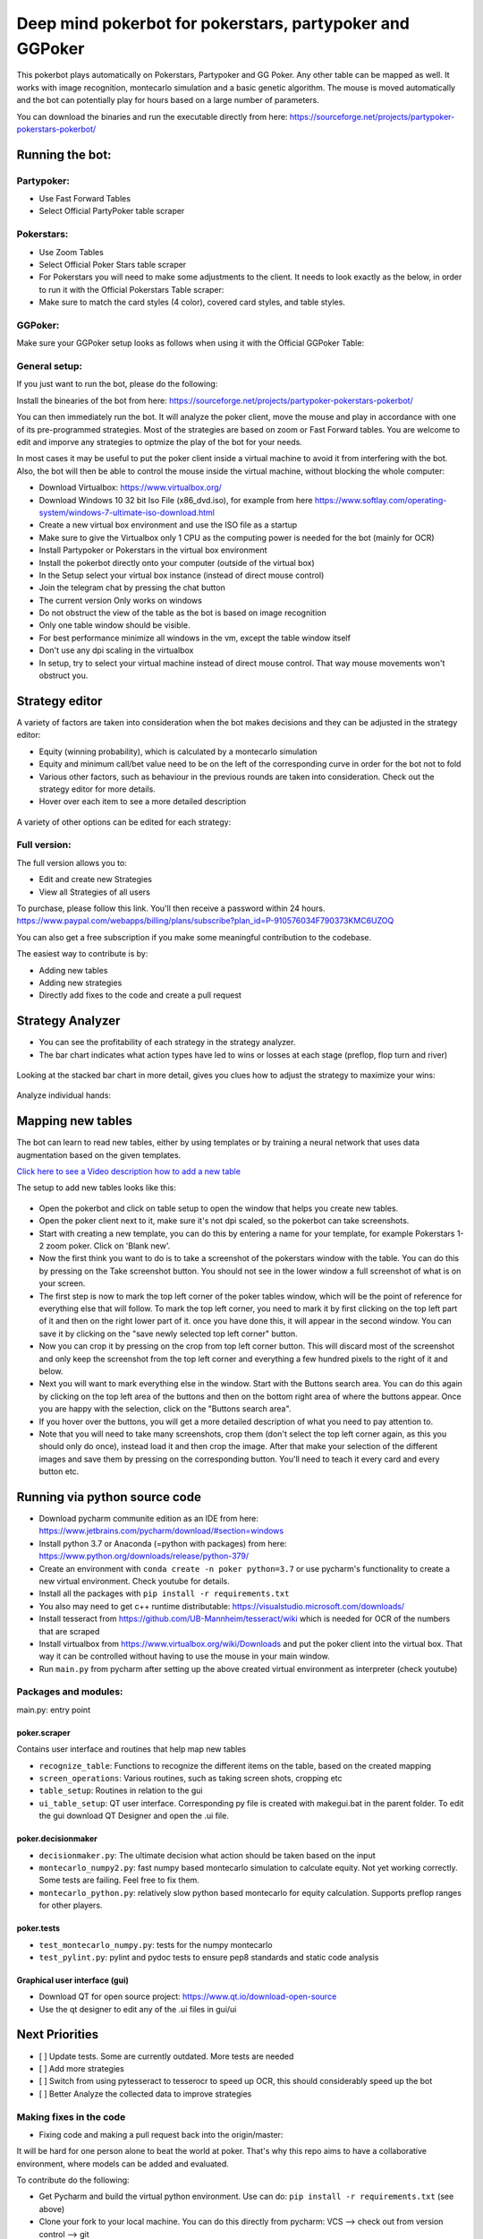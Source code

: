 Deep mind pokerbot for pokerstars, partypoker and GGPoker
==========================================================

This pokerbot plays automatically on Pokerstars, Partypoker and GG Poker. Any other table can be mapped as well.
It works with image recognition, montecarlo simulation and a basic genetic algorithm.
The mouse is moved automatically and the bot can potentially play for hours based on a large number of parameters.

You can download the binaries and run the executable directly from here:
https://sourceforge.net/projects/partypoker-pokerstars-pokerbot/

Running the bot:
----------------

Partypoker:
~~~~~~~~~~~
* Use Fast Forward Tables
* Select Official PartyPoker table scraper

.. figure:: doc/partypoker.gif

Pokerstars:
~~~~~~~~~~~
* Use Zoom Tables
* Select Official Poker Stars table scraper
* For Pokerstars you will need to make some adjustments to the client. It needs to look exactly as the below, in order to run it with the Official Pokerstars Table scraper:
* Make sure to match the card styles (4 color), covered card styles, and table styles.

.. figure:: doc/ps-example.png
.. figure:: doc/ps-table-styles.png

GGPoker:
~~~~~~~~~~~
Make sure your GGPoker setup looks as follows when using it with the Official GGPoker Table:

.. figure:: doc/ggpk2.png


General setup:
~~~~~~~~~~~~~~

If you just want to run the bot, please do the following:

Install the binearies of the bot from here: https://sourceforge.net/projects/partypoker-pokerstars-pokerbot/

You can then immediately run the bot. It will analyze the poker client, move the mouse and play in accordance
with one of its pre-programmed strategies. Most of the strategies are based on zoom or Fast Forward tables.
You are welcome to edit and imporve any strategies to optmize the play of the bot for your needs.

In most cases it may be useful to put the poker client inside a virtual machine to avoid it from interfering
with the bot. Also, the bot will then be able to control the mouse inside the virtual machine, without blocking
the whole computer:

* Download Virtualbox: https://www.virtualbox.org/
* Download Windows 10 32 bit Iso File (x86_dvd.iso), for example from here https://www.softlay.com/operating-system/windows-7-ultimate-iso-download.html
* Create a new virtual box environment and use the ISO file as a startup
* Make sure to give the Virtualbox only 1 CPU as the computing power is needed for the bot (mainly for OCR)
* Install Partypoker or Pokerstars in the virtual box environment
* Install the pokerbot directly onto your computer (outside of the virtual box)
* In the Setup select your virtual box instance (instead of direct mouse control)
* Join the telegram chat by pressing the chat button

* The current version Only works on windows
* Do not obstruct the view of the table as the bot is based on image recognition
* Only one table window should be visible.
* For best performance minimize all windows in the vm, except the table window itself
* Don't use any dpi scaling in the virtualbox
* In setup, try to select your virtual machine instead of direct mouse control. That way mouse movements won't obstruct you.


Strategy editor
---------------
A variety of factors are taken into consideration when the bot makes decisions and they can be adjusted in the strategy editor:

- Equity (winning probability), which is calculated by a montecarlo simulation
- Equity and minimum call/bet value need to be on the left of the corresponding curve in order for the bot not to fold
- Various other factors, such as behaviour in the previous rounds are taken into consideration. Check out the strategy editor for more details.
- Hover over each item to see a more detailed description

.. figure:: doc/strategy2.png

A variety of other options can be edited for each strategy:

.. figure:: doc/strategy_editor.gif


Full version:
~~~~~~~~~~~~~

The full version allows you to:

* Edit and create new Strategies
* View all Strategies of all users

To purchase, please follow this link. You'll then receive a password within 24 hours.
https://www.paypal.com/webapps/billing/plans/subscribe?plan_id=P-910576034F790373KMC6UZOQ

You can also get a free subscription if you make some meaningful contribution to the codebase.

The easiest way to contribute is by:

- Adding new tables
- Adding new strategies
- Directly add fixes to the code and create a pull request

Strategy Analyzer
-----------------

- You can see the profitability of each strategy in the strategy analyzer.
- The bar chart indicates what action types have led to wins or losses at each stage (preflop, flop turn and river)
.. figure:: doc/strategy_analyser1.jpg

Looking at the stacked bar chart in more detail, gives you clues how to adjust the strategy to maximize your wins:

.. figure:: doc/analyzer_bar2.png

Analyze individual hands:

.. figure:: doc/strategy_analyzer.gif


Mapping new tables
------------------

The bot can learn to read new tables, either by using templates or by training a neural network that uses data augmentation based on the given templates.

`Click here to see a Video description how to add a new table <https://www.dropbox.com/s/txpbtsi1drncq4x/20200531_194837.mp4?dl=0>`_

The setup to add new tables looks like this:

.. figure:: doc/scraper.png

- Open the pokerbot and click on table setup to open the window that helps you create new tables.
- Open the poker client next to it, make sure it's not dpi scaled, so the pokerbot can take screenshots.
- Start with creating a new template, you can do this by entering a name for your template, for example Pokerstars 1-2 zoom poker. Click on 'Blank new'.
- Now the first think you want to do is to take a screenshot of the pokerstars window with the table. You can do this by pressing on the Take screenshot button. You should not see in the lower window a full screenshot of what is on your screen.
- The first step is now to mark the top left corner of the poker tables window, which will be the point of reference for everything else that will follow. To mark the top left corner, you need to mark it by first clicking on the top left part of it and then on the right lower part of it. once you have done this, it will appear in the second window. You can save it by clicking on the "save newly selected top left corner" button.
- Now you can crop it by pressing on the crop from top left corner button. This will discard most of the screenshot and only keep the screenshot from the top left corner and everything a few hundred pixels to the right of it and below.
- Next you will want to mark everything else in the window. Start with the Buttons search area. You can do this again by clicking on the top left area of the buttons and then on the bottom right area of where the buttons appear. Once you are happy with the selection, click on the "Buttons search area".
- If you hover over the buttons, you will get a more detailed description of what you need to pay attention to.
- Note that you will need to take many screenshots, crop them (don't select the top left corner again, as this you should only do once), instead load it and then crop the image. After that make your selection of the different images and save them by pressing on the corresponding button. You'll need to teach it every card and every button etc.


Running via python source code
------------------------------
- Download pycharm communite edition as an IDE from here: https://www.jetbrains.com/pycharm/download/#section=windows
- Install python 3.7 or Anaconda (=python with packages) from here: https://www.python.org/downloads/release/python-379/
- Create an environment with ``conda create -n poker python=3.7`` or use pycharm's functionality to create a new virtual environment. Check youtube for details.
- Install all the packages with ``pip install -r requirements.txt``
- You also may need to get c++ runtime distributable: https://visualstudio.microsoft.com/downloads/
- Install tesseract from https://github.com/UB-Mannheim/tesseract/wiki which is needed for OCR of the numbers that are scraped
- Install virtualbox from https://www.virtualbox.org/wiki/Downloads and put the poker client into the virtual box. That way it can be controlled without having to use the mouse in your main window.
- Run ``main.py`` from pycharm after setting up the above created virtual environment as interpreter (check youtube)


Packages and modules:
~~~~~~~~~~~~~~~~~~~~~

main.py: entry point

poker.scraper
^^^^^^^^^^^^^

Contains user interface and routines that help map new tables

- ``recognize_table``: Functions to recognize the different items on the table, based on the created mapping
- ``screen_operations``: Various routines, such as taking screen shots, cropping etc
- ``table_setup``: Routines in relation to the gui
- ``ui_table_setup``: QT user interface. Corresponding py file is created with makegui.bat in the parent folder. To edit the gui download QT Designer and open the .ui file.


poker.decisionmaker
^^^^^^^^^^^^^^^^^^^

-  ``decisionmaker.py``: The ultimate decision what action should be taken based on the input
-  ``montecarlo_numpy2.py``: fast numpy based montecarlo simulation to
   calculate equity. Not yet working correctly. Some tests are failing. Feel free to fix them.
-  ``montecarlo_python.py``: relatively slow python based montecarlo for equity calculation. Supports
   preflop ranges for other players.

poker.tests
^^^^^^^^^^^

-  ``test_montecarlo_numpy.py``: tests for the numpy montecarlo
-  ``test_pylint.py``: pylint and pydoc tests to ensure pep8 standards and static code analysis


Graphical user interface (gui)
^^^^^^^^^^^^^^^^^^^^^^^^^^^^^^

- Download QT for open source project: https://www.qt.io/download-open-source
- Use the qt designer to edit any of the .ui files in gui/ui


Next Priorities
---------------


- [ ] Update tests. Some are currently outdated. More tests are needed
- [ ] Add more strategies
- [ ] Switch from using pytesseract to tesserocr to speed up OCR, this should considerably speed up the bot
- [ ] Better Analyze the collected data to improve strategies


Making fixes in the code
~~~~~~~~~~~~~~~~~~~~~~~~

- Fixing code and making a pull request back into the origin/master:

It will be hard for one person alone to beat the world at poker. That's
why this repo aims to have a collaborative environment, where models can
be added and evaluated.

To contribute do the following:

- Get Pycharm and build the virtual python environment. Use can do: ``pip install -r requirements.txt`` (see above)
- Clone your fork to your local machine. You can do this directly from pycharm: VCS --> check out from version control --> git
- Add as remote the original repository where you created the fork from and call it upstream (the connection to your fork should be called origin). This can be done with vcs --> git --> remotes
- Create a new branch: click on master at the bottom right, and then click on 'new branch'
- Make your edits.
- Ensure all tests pass. Under file --> settings --> python integrated tools switch to pytest. You can then just right click on the tests folder and run all tests. All tests need to pass. Make sure to add your own tests by simply naming the funtion test\_... \
- Make sure all the tests are passing. Best run pytest as described above (in pycharm just right click on the tests folder and run it). If a test fails, you can debug the test, by right clicking on it and put breakpoints, or even open a console at the breakpoint: https://stackoverflow.com/questions/19329601/interactive-shell-debugging-with-pycharm
- Commit your changes (CTRL+K}
- Push your changes to your origin (your fork) (CTRL+SHIFT+K)
- To bring your branch up to date with upstream master, if it has moved on: rebase onto upstream master: click on your branch name at the bottom right of pycharm, then click on upstream/master, then rebase onto. You may need to resolve soe conflicts. Once this is done, make sure to always force-push (ctrl+shift+k), (not just push). This can be done by selecting the dropdown next to push and choose force-push (important: don't push and merge a rebased branch with your remote)
- Create a pull request on your github.com to merge your branch with the upstream master.
- When your pull request is approved, it will be merged into the upstream/master.
- Please make sure that all tests are passing, including the pylint test. You can either run them locally on your machine, or when you push check the travis log on github. [currently many are failing, feel free to help fixing them!]



FAQ
---

Why is the bot not working?
~~~~~~~~~~~~~~~~~~~~~~~~~~~
- It only works on windows currently
- It only works with fast forward games with real money on PartyPoker. Use the Supersonic3 table for Partypoker or McNaught table in Pokerstars
- The poker table window has to be fully visible and cannot be scaled, otherwise it won't be detected properly
- In Partypoker, when you open the table, choose table options and then choose **back to default size** to make sure the table is in default size.


Errors related to the virtual machine
~~~~~~~~~~~~~~~~~~~~~~~~~~~~~~~~~~~~~

- Go to setup and choose direct mouse control.

Do I need to use a virtual machine?
~~~~~~~~~~~~~~~~~~~~~~~~~~~~~~~~~~~

- For Pokerstars you definitely do, otherwise you will be blocked and your account will be frozen within minutes. For Partypoker I'm not sure. But best check the terms and conditions.

The bot does not recognize the table and doesn't act
~~~~~~~~~~~~~~~~~~~~~~~~~~~~~~~~~~~~~~~~~~~~~~~~~~~~

- Make sure everything looks exactly like in the picture above. The buttons need to look exactly like this and it needs to be in English and not scaled. Colours need to be standard.
- If things still don't work, consider teaching it a new table

Still having problems?
~~~~~~~~~~~~~~~~~~~~~~

- Check the log file. In the folder where you installed the pokerbot, there is a subfolder with the log files in /log. There are also screenshots in /log/screenshots that may be able to help debug the problem.
- Create a issue on the link at the top of this github page https://github.com/dickreuter/Poker/issues or email dickreuter@gmail.com


Related projects
~~~~~~~~~~~~~~~~
Training the bot by playing against itself is a separate project which can be found here:
https://github.com/dickreuter/neuron_poker